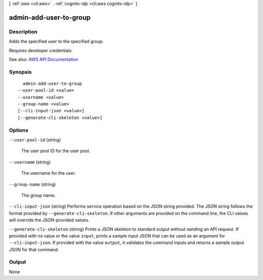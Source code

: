 [ :ref:`aws <cli:aws>` . :ref:`cognito-idp <cli:aws cognito-idp>` ]

.. _cli:aws cognito-idp admin-add-user-to-group:


***********************
admin-add-user-to-group
***********************



===========
Description
===========



Adds the specified user to the specified group.

 

Requires developer credentials.



See also: `AWS API Documentation <https://docs.aws.amazon.com/goto/WebAPI/cognito-idp-2016-04-18/AdminAddUserToGroup>`_


========
Synopsis
========

::

    admin-add-user-to-group
  --user-pool-id <value>
  --username <value>
  --group-name <value>
  [--cli-input-json <value>]
  [--generate-cli-skeleton <value>]




=======
Options
=======

``--user-pool-id`` (string)


  The user pool ID for the user pool.

  

``--username`` (string)


  The username for the user.

  

``--group-name`` (string)


  The group name.

  

``--cli-input-json`` (string)
Performs service operation based on the JSON string provided. The JSON string follows the format provided by ``--generate-cli-skeleton``. If other arguments are provided on the command line, the CLI values will override the JSON-provided values.

``--generate-cli-skeleton`` (string)
Prints a JSON skeleton to standard output without sending an API request. If provided with no value or the value ``input``, prints a sample input JSON that can be used as an argument for ``--cli-input-json``. If provided with the value ``output``, it validates the command inputs and returns a sample output JSON for that command.



======
Output
======

None